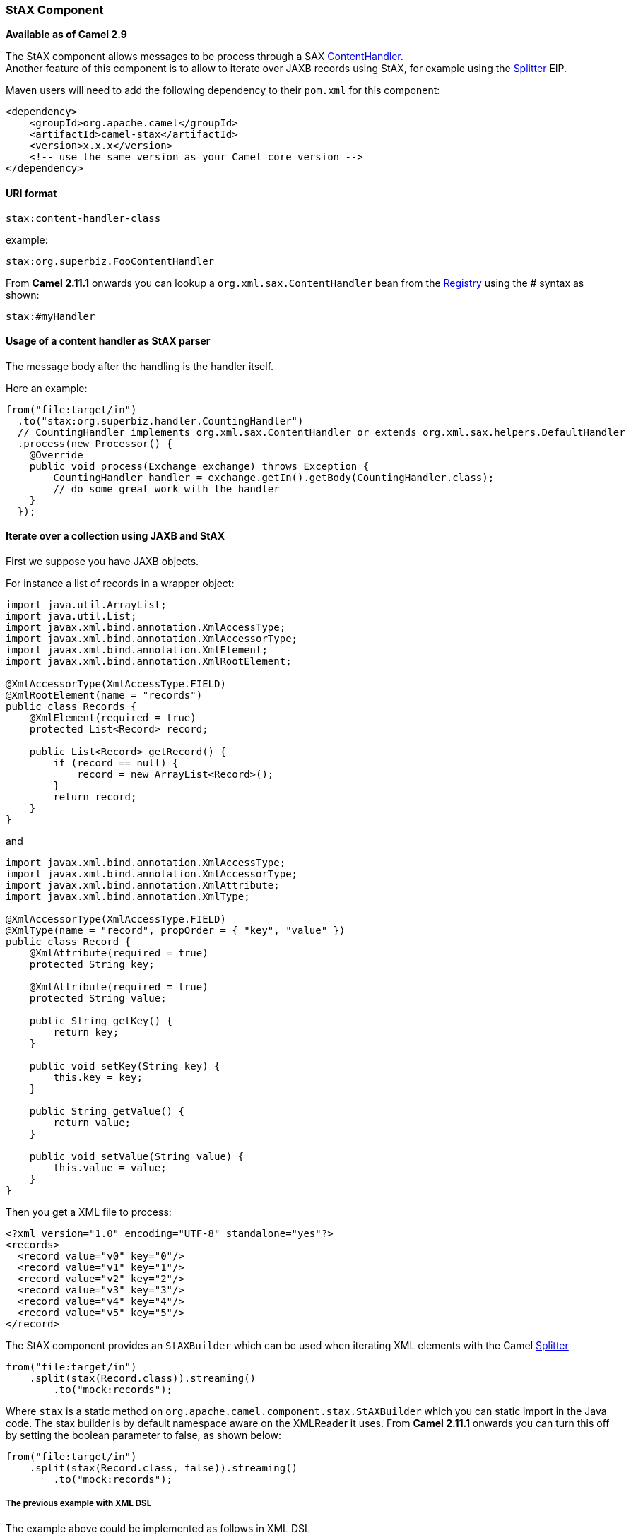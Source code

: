 [[ConfluenceContent]]
[[StAX-StAXComponent]]
StAX Component
~~~~~~~~~~~~~~

*Available as of Camel 2.9*

The StAX component allows messages to be process through a SAX
http://download.oracle.com/javase/6/docs/api/org/xml/sax/ContentHandler.html[ContentHandler]. +
Another feature of this component is to allow to iterate over JAXB
records using StAX, for example using the link:splitter.html[Splitter]
EIP.

Maven users will need to add the following dependency to their `pom.xml`
for this component:

[source,brush:,java;,gutter:,false;,theme:,Default]
----
<dependency>
    <groupId>org.apache.camel</groupId>
    <artifactId>camel-stax</artifactId>
    <version>x.x.x</version>
    <!-- use the same version as your Camel core version -->
</dependency>
----

[[StAX-URIformat]]
URI format
^^^^^^^^^^

[source,brush:,java;,gutter:,false;,theme:,Default]
----
stax:content-handler-class
----

example:

[source,brush:,java;,gutter:,false;,theme:,Default]
----
stax:org.superbiz.FooContentHandler
----

From *Camel 2.11.1* onwards you can lookup a
`org.xml.sax.ContentHandler` bean from the link:registry.html[Registry]
using the # syntax as shown:

[source,brush:,java;,gutter:,false;,theme:,Default]
----
stax:#myHandler
----

[[StAX-UsageofacontenthandlerasStAXparser]]
Usage of a content handler as StAX parser
^^^^^^^^^^^^^^^^^^^^^^^^^^^^^^^^^^^^^^^^^

The message body after the handling is the handler itself.

Here an example:

[source,brush:,java;,gutter:,false;,theme:,Default]
----
from("file:target/in")
  .to("stax:org.superbiz.handler.CountingHandler") 
  // CountingHandler implements org.xml.sax.ContentHandler or extends org.xml.sax.helpers.DefaultHandler
  .process(new Processor() {
    @Override
    public void process(Exchange exchange) throws Exception {
        CountingHandler handler = exchange.getIn().getBody(CountingHandler.class);
        // do some great work with the handler
    }
  });
----

[[StAX-IterateoveracollectionusingJAXBandStAX]]
Iterate over a collection using JAXB and StAX
^^^^^^^^^^^^^^^^^^^^^^^^^^^^^^^^^^^^^^^^^^^^^

First we suppose you have JAXB objects.

For instance a list of records in a wrapper object:

[source,brush:,java;,gutter:,false;,theme:,Default]
----
import java.util.ArrayList;
import java.util.List;
import javax.xml.bind.annotation.XmlAccessType;
import javax.xml.bind.annotation.XmlAccessorType;
import javax.xml.bind.annotation.XmlElement;
import javax.xml.bind.annotation.XmlRootElement;

@XmlAccessorType(XmlAccessType.FIELD)
@XmlRootElement(name = "records")
public class Records {
    @XmlElement(required = true)
    protected List<Record> record;

    public List<Record> getRecord() {
        if (record == null) {
            record = new ArrayList<Record>();
        }
        return record;
    }
}
----

and

[source,brush:,java;,gutter:,false;,theme:,Default]
----
import javax.xml.bind.annotation.XmlAccessType;
import javax.xml.bind.annotation.XmlAccessorType;
import javax.xml.bind.annotation.XmlAttribute;
import javax.xml.bind.annotation.XmlType;

@XmlAccessorType(XmlAccessType.FIELD)
@XmlType(name = "record", propOrder = { "key", "value" })
public class Record {
    @XmlAttribute(required = true)
    protected String key;

    @XmlAttribute(required = true)
    protected String value;

    public String getKey() {
        return key;
    }

    public void setKey(String key) {
        this.key = key;
    }

    public String getValue() {
        return value;
    }

    public void setValue(String value) {
        this.value = value;
    }
}
----

Then you get a XML file to process:

[source,brush:,java;,gutter:,false;,theme:,Default]
----
<?xml version="1.0" encoding="UTF-8" standalone="yes"?>
<records>
  <record value="v0" key="0"/>
  <record value="v1" key="1"/>
  <record value="v2" key="2"/>
  <record value="v3" key="3"/>
  <record value="v4" key="4"/>
  <record value="v5" key="5"/>
</record>
----

The StAX component provides an `StAXBuilder` which can be used when
iterating XML elements with the Camel link:splitter.html[Splitter]

[source,brush:,java;,gutter:,false;,theme:,Default]
----
from("file:target/in")
    .split(stax(Record.class)).streaming()
        .to("mock:records");
----

Where `stax` is a static method on
`org.apache.camel.component.stax.StAXBuilder` which you can static
import in the Java code. The stax builder is by default namespace aware
on the XMLReader it uses. From *Camel 2.11.1* onwards you can turn this
off by setting the boolean parameter to false, as shown below:

[source,brush:,java;,gutter:,false;,theme:,Default]
----
from("file:target/in")
    .split(stax(Record.class, false)).streaming()
        .to("mock:records");
----

[[StAX-ThepreviousexamplewithXMLDSL]]
The previous example with XML DSL
+++++++++++++++++++++++++++++++++

The example above could be implemented as follows in XML DSL

[[StAX-SeeAlso]]
See Also
^^^^^^^^

* link:configuring-camel.html[Configuring Camel]
* link:component.html[Component]
* link:endpoint.html[Endpoint]
* link:getting-started.html[Getting Started]
